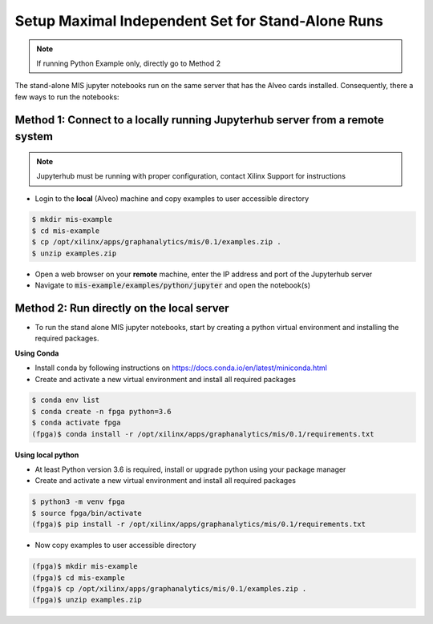 .. _mis-setup-standalone-label:

Setup Maximal Independent Set for Stand-Alone Runs
==============================================

..  note:: If running Python Example only, directly go to Method 2

The stand-alone MIS jupyter notebooks run on the same server that has the Alveo cards installed.
Consequently, there a few ways to run the notebooks:

Method 1: Connect to a locally running Jupyterhub server from a remote system
##################################################################
..  note:: Jupyterhub must be running with proper configuration, contact Xilinx Support for instructions

* Login to the **local** (Alveo) machine and copy examples to user accessible directory

.. code-block:: bash

    $ mkdir mis-example
    $ cd mis-example
    $ cp /opt/xilinx/apps/graphanalytics/mis/0.1/examples.zip .
    $ unzip examples.zip

* Open a web browser on your **remote** machine, enter the IP address and port of the Jupyterhub server
* Navigate to :code:`mis-example/examples/python/jupyter` and open the notebook(s)

Method 2: Run directly on the local server
#############

* To run the stand alone MIS jupyter notebooks, start by creating a python virtual environment and installing the required packages.

**Using Conda**

* Install conda by following instructions on https://docs.conda.io/en/latest/miniconda.html
* Create and activate a new virtual environment and install all required packages

.. code-block:: bash

    $ conda env list
    $ conda create -n fpga python=3.6
    $ conda activate fpga
    (fpga)$ conda install -r /opt/xilinx/apps/graphanalytics/mis/0.1/requirements.txt

**Using local python**

* At least Python version 3.6 is required, install or upgrade python using your package manager
* Create and activate a new virtual environment and install all required packages

.. code-block:: bash

    $ python3 -m venv fpga
    $ source fpga/bin/activate
    (fpga)$ pip install -r /opt/xilinx/apps/graphanalytics/mis/0.1/requirements.txt

* Now copy examples to user accessible directory

.. code-block:: bash

    (fpga)$ mkdir mis-example
    (fpga)$ cd mis-example
    (fpga)$ cp /opt/xilinx/apps/graphanalytics/mis/0.1/examples.zip .
    (fpga)$ unzip examples.zip
